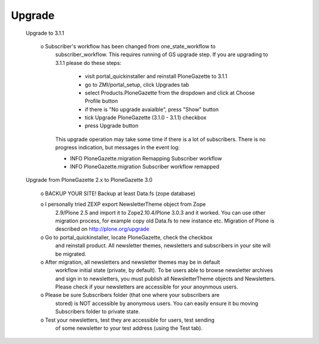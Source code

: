 Upgrade
-------

  Upgrade to 3.1.1

    o Subscriber's workflow has been changed from one_state_workflow to
      subscriber_workflow. This requires running of GS upgrade step. If you
      are upgrading to 3.1.1 please do these steps:

          - visit portal_quickinstaller and reinstall PloneGazette to 3.1.1

          - go to ZMI/portal_setup, click Upgrades tab

          - select Products.PloneGazette from the dropdown and click at Choose
            Profile button

          - if there is "No upgrade avaialble", press "Show" button

          - tick Upgrade PloneGazette (3.1.0 - 3.1.1) checkbox
          
          - press Upgrade button

      This upgrade operation may take some time if there is a lot of
      subscribers. There is no progress indication, but messages in the event 
      log:

      - INFO PloneGazette.migration Remapping Subscriber workflow
      - INFO PloneGazette.migration Subscriber workflow remapped


  Upgrade from PloneGazette 2.x to PloneGazette 3.0
  
    o BACKUP YOUR SITE! Backup at least Data.fs (zope database)

    o I personally tried ZEXP export NewsletterTheme object from Zope
      2.9/Plone 2.5 and import it to Zope2.10.4/Plone 3.0.3 and it worked. You
      can use other migration process, for example copy old Data.fs to new
      instance etc. Migration of Plone is described on
      http://plone.org/upgrade

    o Go to portal_quickinstaller, locate PloneGazette, check the checkbox
      and reinstall product. All newsletter themes, newsletters and
      subscribers in your site will be migrated.

    o After migration, all newsletters and newsletter themes may be in default
      workflow initial state (private, by default). To be users able to browse
      newsletter archives and sign in to newsletters, you must publish all
      NewsletterTheme objects and Newsletters. Please check if your
      newsletters are accessible for your anoynmous users.

    o Please be sure Subscribers folder (that one where your subscribers are
      stored) is NOT accessible by anonymous users. You can easily ensure it
      bu moving Subscribers folder to private state.

    o Test your newsletters, test they are accessible for users, test sending
      of some newsletter to your test address (using the Test tab).
